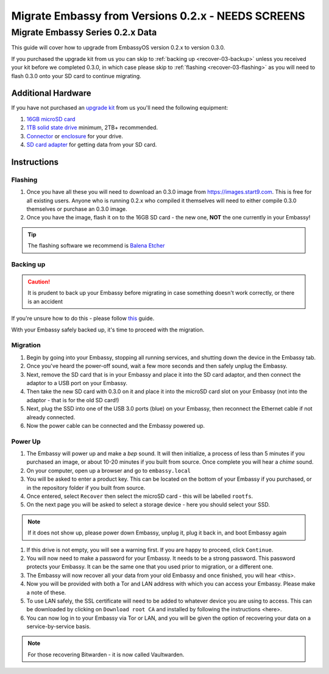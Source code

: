 .. _recover-02:

===================================
Migrate Embassy from Versions 0.2.x - **NEEDS SCREENS**
===================================

Migrate Embassy Series 0.2.x Data
---------------------------------

This guide will cover how to upgrade from EmbassyOS version 0.2.x to version 0.3.0.

If you purchased the upgrade kit from us you can skip to :ref:`backing up <recover-03-backup>` unless you received your kit before we completed 0.3.0, in which case please skip to :ref:`flashing <recover-03-flashing>` as you will need to flash 0.3.0 onto your SD card to continue migrating.

Additional Hardware
===================

If you have not purchased an `upgrade kit <https://store.start9.com/collections/embassy/products/upgrade-kit>`_ from us you'll need the following equipment:

#. `16GB microSD card <https://www.amazon.com/Sandisk-Ultra-Micro-UHS-I-Adapter/dp/B073K14CVB/>`_

#. `1TB solid state drive <https://www.amazon.com/Crucial-MX500-NAND-SATA-Internal/dp/B078211KBB>`_ minimum, 2TB+ recommended.

#. `Connector <https://www.amazon.com/Sabrent-2-5-Inch-Adapter-Optimized-EC-SSHD/dp/B011M8YACM/ref=sr_1_3?crid=IP9CVCE40BLN&keywords=usb+sabrent+ssd&qid=1640909042&sprefix=usb+sabrent+s%2Caps%2C192&sr=8-3>`_ or `enclosure <https://www.amazon.com/gp/product/B07T9D8F6C>`_ for your drive.

#. `SD card adapter <https://www.amazon.com/gp/product/B000WR3Z3A>`_ for getting data from your SD card.

Instructions
============

.. _recover-02-flashing:

Flashing
........

#. Once you have all these you will need to download an 0.3.0 image from https://images.start9.com. This is free for all existing users. Anyone who is running 0.2.x who compiled it themselves will need to either compile 0.3.0 themselves or purchase an 0.3.0 image.

#. Once you have the image, flash it on to the 16GB SD card - the new one, **NOT** the one currently in your Embassy!

.. tip:: The flashing software we recommend is `Balena Etcher <https://www.balena.io/etcher/>`_

.. _recover-02-backup:

Backing up
..........

.. caution:: It is prudent to back up your Embassy before migrating in case something doesn't work correctly, or there is an accident

If you're unsure how to do this - please follow `this <https://youtube.com/watch?v=_QJXgnE90ko>`_ guide.

.. youtube:: _QJXgnE90ko

With your Embassy safely backed up, it's time to proceed with the migration.

.. _recover-02-migrate:

Migration
.........

#. Begin by going into your Embassy, stopping all running services, and shutting down the device in the Embassy tab.

#. Once you've heard the power-off sound, wait a few more seconds and then safely unplug the Embassy.

#. Next, remove the SD card that is in your Embassy and place it into the SD card adaptor, and then connect the adaptor to a USB port on your Embassy.

#. Then take the new SD card with 0.3.0 on it and place it into the microSD card slot on your Embassy (not into the adaptor - that is for the old SD card!)

#. Next, plug the SSD into one of the USB 3.0 ports (blue) on your Embassy, then reconnect the Ethernet cable if not already connected.

#. Now the power cable can be connected and the Embassy powered up.

Power Up
........

#. The Embassy will power up and make a *bep* sound.  It will then initialize, a process of less than 5 minutes if you purchased an image, or about 10-20 minutes if you built from source. Once complete you will hear a *chime* sound.

#. On your computer, open up a browser and go to ``embassy.local``

#. You will be asked to enter a product key.  This can be located on the bottom of your Embassy if you purchased, or in the repository folder if you built from source.

#. Once entered, select ``Recover`` then select the microSD card - this will be labelled ``rootfs``.

#. On the next page you will be asked to select a storage device - here you should select your SSD.

.. note:: If it does not show up, please power down Embassy, unplug it, plug it back in, and boot Embassy again

#. If this drive is not empty, you will see a warning first. If you are happy to proceed, click ``Continue``.

#. You will now need to make a password for your Embassy. It needs to be a strong password. This password protects your Embassy. It can be the same one that you used prior to migration, or a different one.

#. The Embassy will now recover all your data from your old Embassy and once finished, you will hear <this>.

#. Now you will be provided with both a Tor and LAN address with which you can access your Embassy. Please make a note of these.

#. To use LAN safely, the SSL certificate will need to be added to whatever device you are using to access. This can be downloaded by clicking on ``Download root CA`` and installed by following the instructions <here>.

#. You can now log in to your Embassy via Tor or LAN, and you will be given the option of recovering your data on a service-by-service basis.

.. note:: For those recovering Bitwarden - it is now called Vaultwarden.

